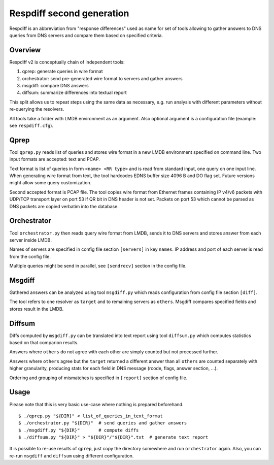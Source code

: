 ==========================
Respdiff second generation
==========================

Respdiff is an abbreviation from "response differences" used as name for set of tools
allowing to gather answers to DNS queries from DNS servers and compare them based on specified criteria.

Overview
--------
Respdiff v2 is conceptually chain of independent tools:

1. qprep: generate queries in wire format
2. orchestrator: send pre-generated wire format to servers and gather answers
3. msgdiff: compare DNS answers
4. diffsum: summarize differences into textual report

This split allows us to repeat steps using the same data as necessary,
e.g. run analysis with different parameters without re-querying the
resolvers.

All tools take a folder with LMDB environment as an argument.
Also optional argument is a configuration file (example: see ``respdiff.cfg``).


Qprep
-----
Tool ``qprep.py`` reads list of queries and stores wire format in a new LMDB
environment specified on command line.
Two input formats are accepted: text and PCAP.

Text format is list of queries in form ``<name> <RR type>`` and is read
from standard input, one query on one input line.
When generating wire format from text, the tool hardcodes EDNS buffer size
4096 B and DO flag set. Future versions might allow some query customization.

Second accepted format is PCAP file. The tool copies wire format from Ethernet
frames containing IP v4/v6 packets with UDP/TCP transport layer on port 53
if QR bit in DNS header is not set. Packets on port 53 which cannot be parsed
as DNS packets are copied verbatim into the database.


Orchestrator
------------
Tool ``orchestrator.py`` then reads query wire format from LMDB, sends it to
DNS servers and stores answer from each server inside LMDB.

Names of servers are specified in config file section ``[servers]`` in key ``names``.
IP address and port of each server is read from the config file.

Multiple queries might be send in parallel,
see ``[sendrecv]`` section in the config file.


Msgdiff
-------
Gathered answers can be analyzed using tool ``msgdiff.py``
which reads configuration from config file section ``[diff]``.

The tool refers to one resolver as ``target`` and to remaining servers
as ``others``. Msgdiff compares specified fields and stores result
in the LMDB.


Diffsum
-------
Diffs computed by ``msgdiff.py`` can be translated into text report
using tool ``diffsum.py`` which computes statistics based on that comparion results.

Answers where ``others`` do not agree with each other are simply counted but
not processed further.

Answers where ``others`` agree but the ``target``
returned a different answer than all ``others`` are counted separately
with higher granularity, producing stats for each field in DNS message
(rcode, flags, answer section, ...).

Ordering and grouping of mismatches is specified in ``[report]`` section of config file.


Usage
-----
Please note that this is very basic use-case where nothing is prepared beforehand.

::

  $ ./qprep.py "${DIR}" < list_of_queries_in_text_format
  $ ./orchestrator.py "${DIR}"  # send queries and gather answers
  $ ./msgdiff.py "${DIR}"       # compute diffs
  $ ./diffsum.py "${DIR}" > "${DIR}"/"${DIR}".txt  # generate text report

It is possible to re-use results of ``qprep``,
just copy the directory somewhere and run ``orchestrator`` again.
Also, you can re-run ``msgdiff`` and ``diffsum`` using different configuration.
